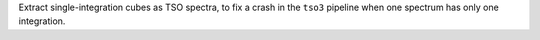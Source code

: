 Extract single-integration cubes as TSO spectra, to fix a crash in the ``tso3`` pipeline when one spectrum has only one integration.

